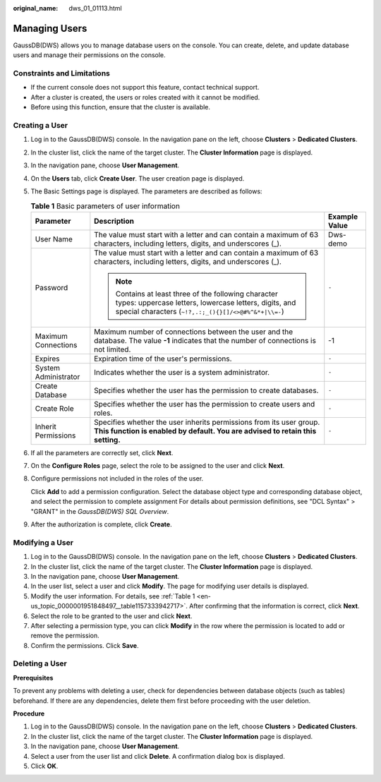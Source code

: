 :original_name: dws_01_01113.html

.. _dws_01_01113:

Managing Users
==============

GaussDB(DWS) allows you to manage database users on the console. You can create, delete, and update database users and manage their permissions on the console.

Constraints and Limitations
---------------------------

-  If the current console does not support this feature, contact technical support.
-  After a cluster is created, the users or roles created with it cannot be modified.
-  Before using this function, ensure that the cluster is available.

Creating a User
---------------

#. Log in to the GaussDB(DWS) console. In the navigation pane on the left, choose **Clusters** > **Dedicated Clusters**.

#. In the cluster list, click the name of the target cluster. The **Cluster Information** page is displayed.

#. In the navigation pane, choose **User Management**.

#. On the **Users** tab, click **Create User**. The user creation page is displayed.

#. The Basic Settings page is displayed. The parameters are described as follows:

   .. _en-us_topic_0000001951848497__table1157333942717:

   .. table:: **Table 1** Basic parameters of user information

      +-----------------------+-----------------------------------------------------------------------------------------------------------------------------------------------------------------------+-----------------------+
      | Parameter             | Description                                                                                                                                                           | Example Value         |
      +=======================+=======================================================================================================================================================================+=======================+
      | User Name             | The value must start with a letter and can contain a maximum of 63 characters, including letters, digits, and underscores (_).                                        | Dws-demo              |
      +-----------------------+-----------------------------------------------------------------------------------------------------------------------------------------------------------------------+-----------------------+
      | Password              | The value must start with a letter and can contain a maximum of 63 characters, including letters, digits, and underscores (_).                                        | ``-``                 |
      |                       |                                                                                                                                                                       |                       |
      |                       | .. note::                                                                                                                                                             |                       |
      |                       |                                                                                                                                                                       |                       |
      |                       |    Contains at least three of the following character types: uppercase letters, lowercase letters, digits, and special characters (``~!?,.:;_(){}[]/<>@#%^&*+|\\=-``) |                       |
      +-----------------------+-----------------------------------------------------------------------------------------------------------------------------------------------------------------------+-----------------------+
      | Maximum Connections   | Maximum number of connections between the user and the database. The value **-1** indicates that the number of connections is not limited.                            | -1                    |
      +-----------------------+-----------------------------------------------------------------------------------------------------------------------------------------------------------------------+-----------------------+
      | Expires               | Expiration time of the user's permissions.                                                                                                                            | ``-``                 |
      +-----------------------+-----------------------------------------------------------------------------------------------------------------------------------------------------------------------+-----------------------+
      | System Administrator  | Indicates whether the user is a system administrator.                                                                                                                 | ``-``                 |
      +-----------------------+-----------------------------------------------------------------------------------------------------------------------------------------------------------------------+-----------------------+
      | Create Database       | Specifies whether the user has the permission to create databases.                                                                                                    | ``-``                 |
      +-----------------------+-----------------------------------------------------------------------------------------------------------------------------------------------------------------------+-----------------------+
      | Create Role           | Specifies whether the user has the permission to create users and roles.                                                                                              | ``-``                 |
      +-----------------------+-----------------------------------------------------------------------------------------------------------------------------------------------------------------------+-----------------------+
      | Inherit Permissions   | Specifies whether the user inherits permissions from its user group. **This function is enabled by default. You are advised to retain this setting.**                 | ``-``                 |
      +-----------------------+-----------------------------------------------------------------------------------------------------------------------------------------------------------------------+-----------------------+

#. If all the parameters are correctly set, click **Next**.

#. On the **Configure Roles** page, select the role to be assigned to the user and click **Next**.

#. Configure permissions not included in the roles of the user.

   Click **Add** to add a permission configuration. Select the database object type and corresponding database object, and select the permission to complete assignment For details about permission definitions, see "DCL Syntax" > "GRANT" in the *GaussDB(DWS) SQL Overview*.

#. After the authorization is complete, click **Create**.

Modifying a User
----------------

#. Log in to the GaussDB(DWS) console. In the navigation pane on the left, choose **Clusters** > **Dedicated Clusters**.
#. In the cluster list, click the name of the target cluster. The **Cluster Information** page is displayed.
#. In the navigation pane, choose **User Management**.
#. In the user list, select a user and click **Modify**. The page for modifying user details is displayed.
#. Modify the user information. For details, see :ref:`Table 1 <en-us_topic_0000001951848497__table1157333942717>`. After confirming that the information is correct, click **Next**.
#. Select the role to be granted to the user and click **Next**.
#. After selecting a permission type, you can click **Modify** in the row where the permission is located to add or remove the permission.
#. Confirm the permissions. Click **Save**.

Deleting a User
---------------

**Prerequisites**

To prevent any problems with deleting a user, check for dependencies between database objects (such as tables) beforehand. If there are any dependencies, delete them first before proceeding with the user deletion.

**Procedure**

#. Log in to the GaussDB(DWS) console. In the navigation pane on the left, choose **Clusters** > **Dedicated Clusters**.
#. In the cluster list, click the name of the target cluster. The **Cluster Information** page is displayed.
#. In the navigation pane, choose **User Management**.
#. Select a user from the user list and click **Delete**. A confirmation dialog box is displayed.
#. Click **OK**.
